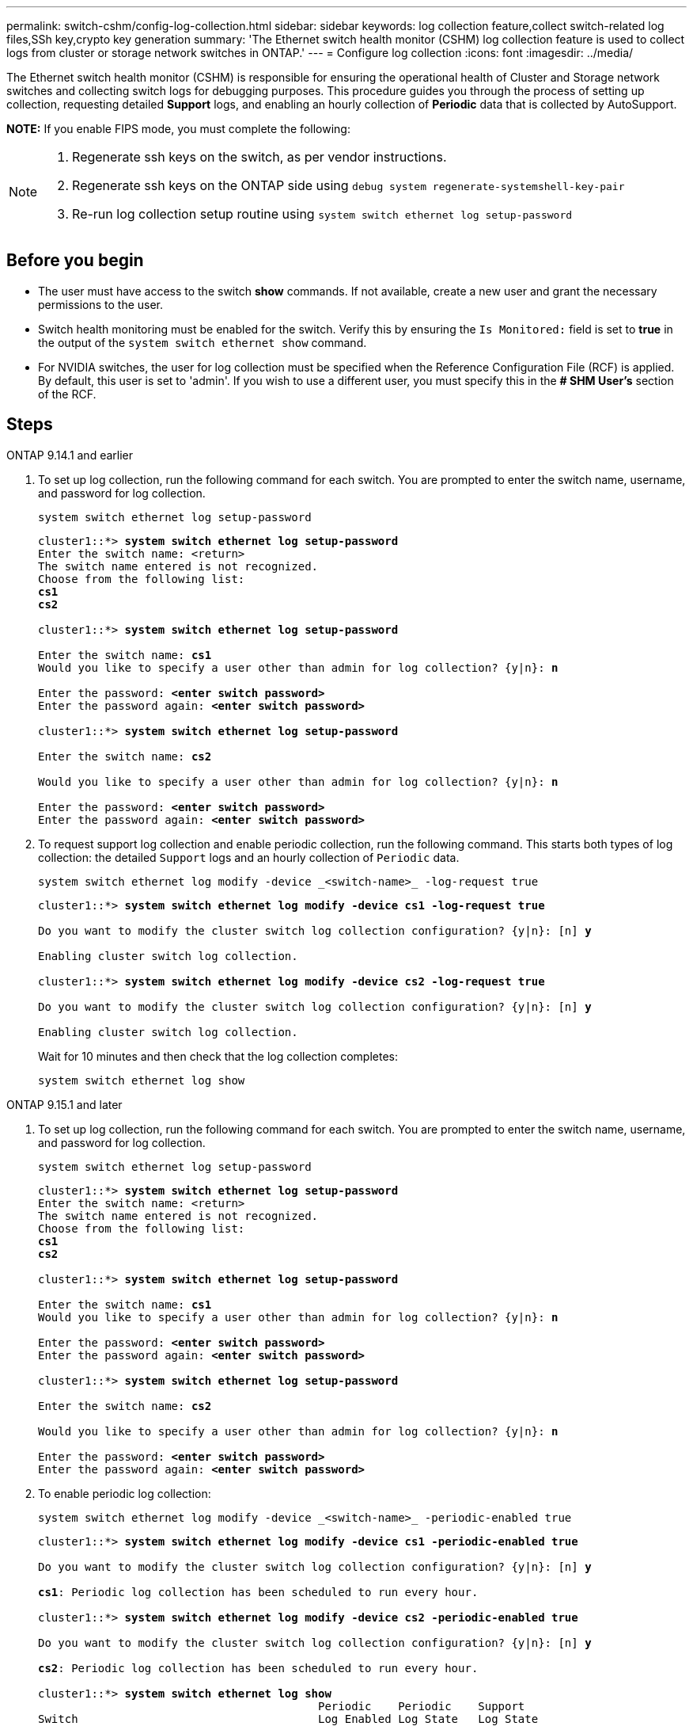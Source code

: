 ---
permalink: switch-cshm/config-log-collection.html
sidebar: sidebar
keywords: log collection feature,collect switch-related log files,SSh key,crypto key generation
summary: 'The Ethernet switch health monitor (CSHM) log collection feature is used to collect logs from cluster or storage network switches in ONTAP.'
---
= Configure log collection 
:icons: font
:imagesdir: ../media/

[.lead]
The Ethernet switch health monitor (CSHM) is responsible for ensuring the operational health of Cluster and Storage network switches and collecting switch logs for debugging purposes. This procedure guides you through the process of setting up collection, requesting detailed *Support* logs, and enabling an hourly collection of *Periodic* data that is collected by AutoSupport.

*NOTE:* If you enable FIPS mode, you must complete the following: 
[NOTE]
====
. Regenerate ssh keys on the switch, as per vendor instructions. 
. Regenerate ssh keys on the ONTAP side using `debug system regenerate-systemshell-key-pair`
. Re-run log collection setup routine using `system switch ethernet log setup-password`
====

== Before you begin

* The user must have access to the switch *show* commands. If not available, create a new user and grant the necessary permissions to the user. 
* Switch health monitoring must be enabled for the switch. Verify this by ensuring the `Is Monitored:` field is set to *true* in the output of the `system switch ethernet show` command.
* For NVIDIA switches, the user for log collection must be specified when the Reference Configuration File (RCF) is applied. By default, this user is set to 'admin'. If you wish to use a different user, you must specify this in the *# SHM User's* section of the RCF.

== Steps

// start of tabbed content 

[role="tabbed-block"] 

==== 

.ONTAP 9.14.1 and earlier
--

. To set up log collection, run the following command for each switch. You are prompted to enter the switch name, username, and password for log collection.
+
[source,cli]
----
system switch ethernet log setup-password
----
+

[subs=+quotes]
----
cluster1::*> *system switch ethernet log setup-password*
Enter the switch name: <return>
The switch name entered is not recognized.
Choose from the following list:
*cs1*
*cs2*

cluster1::*> *system switch ethernet log setup-password*

Enter the switch name: *cs1*
Would you like to specify a user other than admin for log collection? {y|n}: *n*

Enter the password: *<enter switch password>*
Enter the password again: *<enter switch password>*

cluster1::*> *system switch ethernet log setup-password*

Enter the switch name: *cs2*

Would you like to specify a user other than admin for log collection? {y|n}: *n*

Enter the password: *<enter switch password>*
Enter the password again: *<enter switch password>*
----

. To request support log collection and enable periodic collection, run the following command. This starts both types of log collection: the detailed `Support` logs and an hourly collection of `Periodic` data.
+
[source,cli]
----
system switch ethernet log modify -device _<switch-name>_ -log-request true
----
+
[subs=+quotes]
----
cluster1::*> *system switch ethernet log modify -device cs1 -log-request true*

Do you want to modify the cluster switch log collection configuration? {y|n}: [n] *y*

Enabling cluster switch log collection.

cluster1::*> *system switch ethernet log modify -device cs2 -log-request true*

Do you want to modify the cluster switch log collection configuration? {y|n}: [n] *y*

Enabling cluster switch log collection.
----
+
Wait for 10 minutes and then check that the log collection completes:
+
[source,cli]
----
system switch ethernet log show
----
--


.ONTAP 9.15.1 and later
--
. To set up log collection, run the following command for each switch. You are prompted to enter the switch name, username, and password for log collection.
+
[source,cli]
----
system switch ethernet log setup-password
----
+
[subs=+quotes]
----
cluster1::*> *system switch ethernet log setup-password*
Enter the switch name: <return>
The switch name entered is not recognized.
Choose from the following list:
*cs1*
*cs2*

cluster1::*> *system switch ethernet log setup-password*

Enter the switch name: *cs1*
Would you like to specify a user other than admin for log collection? {y|n}: *n*

Enter the password: *<enter switch password>*
Enter the password again: *<enter switch password>*

cluster1::*> *system switch ethernet log setup-password*

Enter the switch name: *cs2*

Would you like to specify a user other than admin for log collection? {y|n}: *n*

Enter the password: *<enter switch password>*
Enter the password again: *<enter switch password>*
----

. To enable periodic log collection:
+
[source,cli]
----
system switch ethernet log modify -device _<switch-name>_ -periodic-enabled true
----
+
[subs=+quotes]
----
cluster1::*> *system switch ethernet log modify -device cs1 -periodic-enabled true*

Do you want to modify the cluster switch log collection configuration? {y|n}: [n] *y*

*cs1*: Periodic log collection has been scheduled to run every hour.

cluster1::*> *system switch ethernet log modify -device cs2 -periodic-enabled true*

Do you want to modify the cluster switch log collection configuration? {y|n}: [n] *y*

*cs2*: Periodic log collection has been scheduled to run every hour.

cluster1::*> *system switch ethernet log show*
                                          Periodic    Periodic    Support
Switch                                    Log Enabled Log State   Log State

cs1                                       true        scheduled   never-run
cs2                                       true        scheduled   never-run
2 entries were displayed.
----

. To request support log collection:
+
[source,cli]
----
system switch ethernet log collect-support-log -device _<switch-name>_
----
+
[subs=+quotes]
----
cluster1::*> *system switch ethernet log collect-support-log -device cs1*

*cs1*: Waiting for the next Ethernet switch polling cycle to begin support collection. 

cluster1::*> *system switch ethernet log collect-support-log -device cs2*

*cs2*: Waiting for the next Ethernet switch polling cycle to begin support collection. 

cluster1::*> *system switch ethernet log show
                                          Periodic    Periodic    Support
Switch                                    Log Enabled Log State   Log State

cs1                                       false       halted      initiated
cs2                                       true        scheduled   initiated
2 entries were displayed.
----

. To view all details of log collection, including the enablement, status message, previous timestamp and filename of periodic collection, the request status, status message, previous timestamp and filename of support collection, use the following:
+
[source,cli]
----
system switch ethernet log show -instance
----
+
[subs=+quotes]
----
cluster1::*> *system switch ethernet log show -instance*

                    Switch Name: cs1
           Periodic Log Enabled: true
            Periodic Log Status: Periodic log collection has been scheduled to run every hour.
    Last Periodic Log Timestamp: 3/11/2024 11:02:59
          Periodic Log Filename: cluster1:/mroot/etc/log/shm-cluster-info.tgz
          Support Log Requested: false
             Support Log Status: Successfully gathered support logs - see filename for their location.
     Last Support Log Timestamp: 3/11/2024 11:14:20
           Support Log Filename: cluster1:/mroot/etc/log/shm-cluster-log.tgz

                    Switch Name: cs2
           Periodic Log Enabled: false
            Periodic Log Status: Periodic collection has been halted.
    Last Periodic Log Timestamp: 3/11/2024 11:05:18
          Periodic Log Filename: cluster1:/mroot/etc/log/shm-cluster-info.tgz
          Support Log Requested: false
             Support Log Status: Successfully gathered support logs - see filename for their location.
     Last Support Log Timestamp: 3/11/2024 11:18:54
           Support Log Filename: cluster1:/mroot/etc/log/shm-cluster-log.tgz
2 entries were displayed.
----
--
====

// end of tabbed content 

CAUTION: If any error statuses are reported by the log collection feature (visible in the output of `system switch ethernet log show`), see link:log-collection-troubleshoot.html[Troubleshoot log collection] for further details.

|===

// Link to KBs for log collection (need to update)

|===